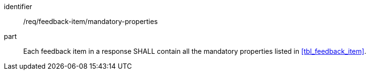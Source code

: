 [[req_fb_mandatory-properties]]


[requirement]
====
[%metadata]
identifier:: /req/feedback-item/mandatory-properties
part:: Each feedback item in a response SHALL contain all the mandatory properties listed in <<tbl_feedback_item>>.
====